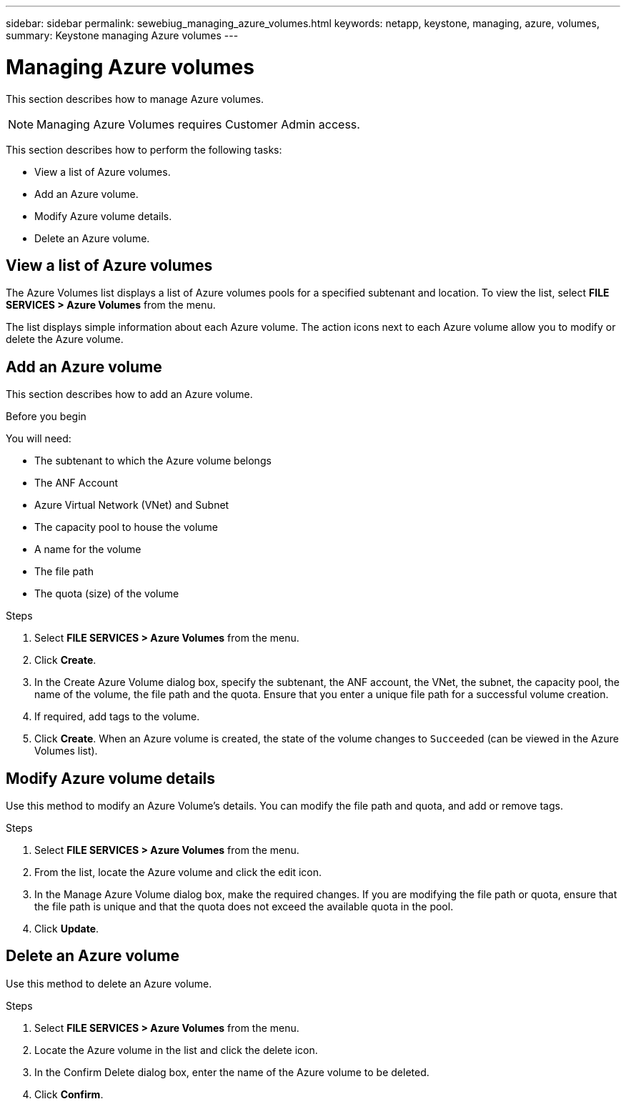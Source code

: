 ---
sidebar: sidebar
permalink: sewebiug_managing_azure_volumes.html
keywords: netapp, keystone, managing, azure, volumes,
summary: Keystone managing Azure volumes
---

= Managing Azure volumes
:hardbreaks:
:nofooter:
:icons: font
:linkattrs:
:imagesdir: ./media/

[.lead]
This section describes how to manage Azure volumes.

[NOTE]
Managing Azure Volumes requires Customer Admin access.

This section describes how to perform the following tasks:

* View a list of Azure volumes.
* Add an Azure volume.
* Modify Azure volume details.
* Delete an Azure volume.

== View a list of Azure volumes

The Azure Volumes list displays a list of Azure volumes pools for a specified subtenant and location. To view the list, select *FILE SERVICES > Azure Volumes* from the menu.

The list displays simple information about each Azure volume. The action icons next to each Azure volume allow you to modify or delete the Azure volume.

== Add an Azure volume

This section describes how to add an Azure volume.

.Before you begin

You will need:

* The subtenant to which the Azure volume belongs
*	The ANF Account
*	Azure Virtual Network (VNet) and Subnet
*	The capacity pool to house the volume
*	A name for the volume
*	The file path
*	The quota (size) of the volume


.Steps

. Select *FILE SERVICES > Azure Volumes* from the menu.
. Click *Create*.
. In the Create Azure Volume dialog box, specify the subtenant, the ANF account, the VNet, the subnet, the capacity pool, the name of the volume, the file path and the quota. Ensure that you enter a unique file path for a successful volume creation.
. If required, add tags to the volume.
. Click *Create*. When an Azure volume is created, the state of the volume changes to `Succeeded` (can be viewed in the Azure Volumes list).

== Modify Azure volume details

Use this method to modify an Azure Volume’s details. You can modify the file path and quota, and add or remove tags.

.Steps

. Select *FILE SERVICES > Azure Volumes* from the menu.
. From the list, locate the Azure volume and click the edit icon.
. In the Manage Azure Volume dialog box, make the required changes. If you are modifying the file path or quota, ensure that the file path is unique and that the quota does not exceed the available quota in the pool.
. Click *Update*.

== Delete an Azure volume

Use this method to delete an Azure volume.

.Steps

. Select *FILE SERVICES > Azure Volumes* from the menu.
. Locate the Azure volume in the list and click the delete icon.
. In the Confirm Delete dialog box, enter the name of the Azure volume to be deleted.
. Click *Confirm*.

